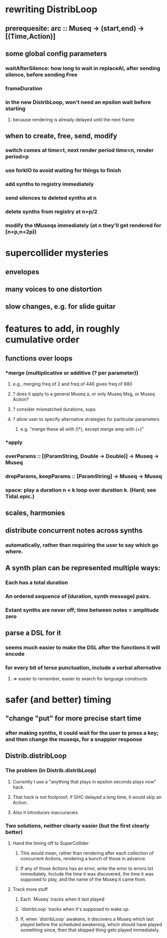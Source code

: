* rewriting DistribLoop
** prerequesite: arc :: Museq -> (start,end) -> [(Time,Action)]
** some global config parameters
*** waitAfterSilence: how long to wait in replaceAl, after sending silence, before sending Free
*** frameDuration
*** in the new DistribLoop, won't need an epsilon wait before starting
**** because rendering is already delayed until the next frame
** when to create, free, send, modify 
*** switch comes at time=t, next render period time=n, render period=p
*** use forkIO to avoid waiting for things to finish
*** add synths to registry immediately
*** send silences to deleted synths at n
*** delete synths from registry at n+p/2
*** modify the tMuseqs immediately (at n they'll get rendered for [n+p,n+2p))
* supercollider mysteries
** envelopes
** many voices to one distortion
** slow changes, e.g. for slide guitar
* features to add, in roughly cumulative order
** functions over loops
*** *merge (multiplicative or additive (? per parameter))
**** e.g., merging freq of 2 and freq of 440 gives freq of 880
**** ? does it apply to a general Museq a, or only Museq Msg, or Museq Action?
**** ? consider mismatched durations, sups
**** ? allow user to specify alternative strategies for particular parameters
***** e.g. "merge these all with (\*), except merge amp with (+)"
*** *apply
*** overParams :: [(ParamString, Double -> Double)] -> Museq -> Museq
*** dropParams, keepParams :: [ParamString] -> Museq -> Museq
*** space: play a duration n < k loop over duration k. (Hard; see Tidal.epic.)
** scales, harmonies
** distribute concurrent notes across synths
*** automatically, rather than requiring the user to say which go where.
** A synth plan can be represented multiple ways:
*** Each has a total duration
*** An ordered sequence of (duration, synth message) pairs.
*** Extant synths are never off; time between notes = amplitude zero
** parse a DSL for it
*** seems much easier to make the DSL after the functions it will encode
*** for every bit of terse punctuation, include a verbal alternative
**** => easier to remember, easier to search for language constructs
* safer (and better) timing
** "change "put" for more precise start time
*** after making synths, it could wait for the user to press a key; and then change the museqs, for a snappier response
** Distrib.distribLoop
*** The problem (in Distrib.distribLoop)
**** Currently I use a "anything that plays in epsilon seconds plays now" hack.
**** That hack is not foolproof; if GHC delayed a long time, it would skip an Action.
**** Also it introduces inaccuracies.
*** Two solutions, neither clearly easier (but the first clearly better)
**** Hand the timing off to SuperCollider
***** This would mean, rather than rendering after each collection of concurrent Actions, rendering a bunch of those in advance.
***** If any of those Actions has an error, write the error to errors.txt immediately. Include the time it was discovered, the time it was supposed to play, and the name of the Museq it came from. 
**** Track more stuff
***** Each `Museq` tracks when it last played
***** `distribLoop` tracks when it's supposed to wake up.
***** If, when `distribLoop` awakens, it discovers a Museq which last played before the scheduled awakening, which should have played something since, then that skipped thing gets played immediately.
